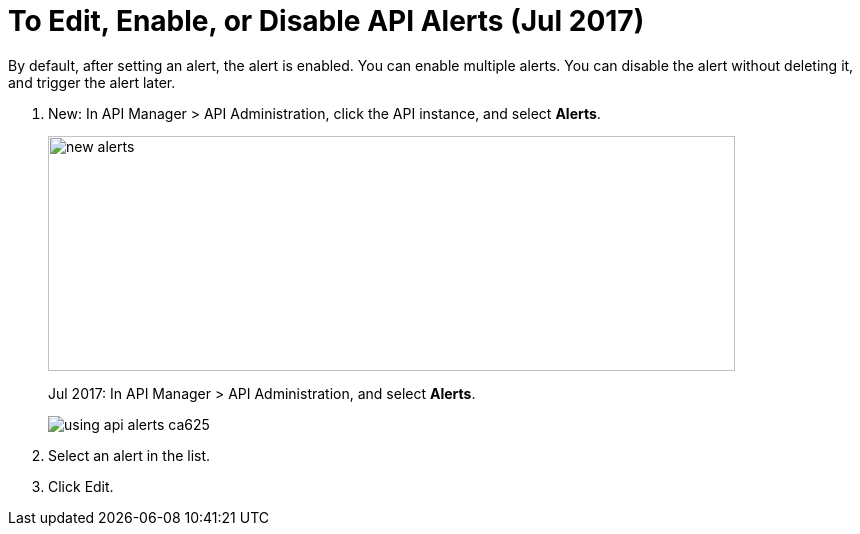 = To Edit, Enable, or Disable API Alerts (Jul 2017)

By default, after setting an alert, the alert is enabled. You can enable multiple alerts. You can disable the alert without deleting it, and trigger the alert later. 

. New: In API Manager > API Administration, click the API instance, and select *Alerts*. 
+
image::new-alerts.png[width=687,height=235]
+
Jul 2017: In API Manager > API Administration, and select *Alerts*.
+
image::using-api-alerts-ca625.png[]
+
. Select an alert in the list.
+
. Click Edit.


